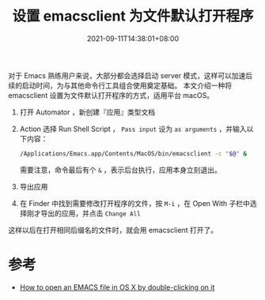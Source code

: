 #+TITLE: 设置 emacsclient 为文件默认打开程序
#+DATE: 2021-09-11T14:38:01+08:00
#+DRAFT: false
#+TAGS[]: tips

对于 Emacs 熟练用户来说，大部分都会选择启动 server 模式，这样可以加速后续的启动时间，为与其他命令行工具组合使用奠定基础。
本文介绍一种将 emacsclient 设置为文件默认打开程序的方式，适用平台 macOS。

1. 打开 Automator ，新创建『应用』类型文档
2. Action 选择 Run Shell Script ， =Pass input= 设为 =as arguments= ，并输入以下内容：
   #+begin_src bash
/Applications/Emacs.app/Contents/MacOS/bin/emacsclient -c "$@" &
   #+end_src
   需要注意，命令最后有个 =&= ，表示后台执行，应用本身立刻退出。
   [[https://img.alicdn.com/imgextra/i1/581166664/O1CN01rJRTwh1z6A5R1HRAa_!!581166664.png]]
3. 导出应用
4. 在 Finder 中找到需要修改打开程序的文件，按 =M-i= ，在 Open With 子栏中选择刚才导出的应用，并点击 =Change All=
   [[https://img.alicdn.com/imgextra/i3/581166664/O1CN01AHisWT1z6A5XD4uie_!!581166664.png]]

这样以后在打开相同后缀名的文件时，就会用 emacsclient 打开了。

* 参考
- [[https://stackoverflow.com/questions/45548847/how-to-open-an-emacs-file-in-os-x-by-double-clicking-on-it-using-the-emacsclie][How to open an EMACS file in OS X by double-clicking on it]]
